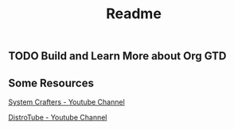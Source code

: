 #+title: Readme

** TODO Build and Learn More about Org GTD

** Some Resources

[[https:https://www.youtube.com/@SystemCrafters][System Crafters - Youtube Channel]]

[[https:https://www.youtube.com/@DistroTube][DistroTube - Youtube Channel]]

